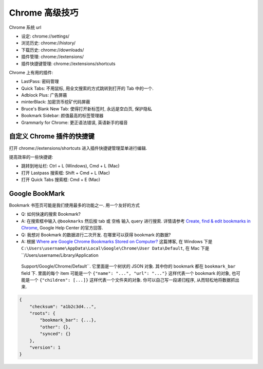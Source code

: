 Chrome 高级技巧
==============================================================================
Chrome 系统 url

- 设定: chrome://settings/
- 浏览历史: chrome://history/
- 下载历史: chrome://downloads/
- 插件管理: chrome://extensions/
- 插件快捷键管理: chrome://extensions/shortcuts

Chrome 上有用的插件:

- LastPass: 密码管理
- Quick Tabs: 不用鼠标, 用全文搜索的方式跳转到打开的 Tab 中的一个.
- Adblock Plus: 广告屏蔽
- minterBlack: 加密货币挖矿代码屏蔽
- Bruce's Blank New Tab: 使得打开新标签时, 永远是空白页, 保护隐私
- Bookmark Sidebar: 颜值最高的标签管理器
- Grammarly for Chrome: 更正语法错误, 英语新手的福音


自定义 Chrome 插件的快捷键
------------------------------------------------------------------------------
打开 chrome://extensions/shortcuts 进入插件快捷键管理菜单进行编辑.

提高效率的一些快捷键:

- 跳转到地址栏: Ctrl + L (Windows), Cmd + L (Mac)
- 打开 Lastpass 搜索框: Shift + Cmd + L (Mac)
- 打开 Quick Tabs 搜索框: Cmd + E (Mac)


Google BookMark
------------------------------------------------------------------------------
Bookmark 书签页可能是我们使用最多的功能之一. 用一个友好的方式

- Q: 如何快速的搜索 Bookmark?
- A: 在搜索框中输入 ``@bookmarks`` 然后按 tab 或 空格 输入 query 进行搜索. 详情请参考 `Create, find & edit bookmarks in Chrome <https://support.google.com/chrome/answer/188842>`_, Google Help Center 的官方回答.


- Q: 我想对 Bookmark 的数据进行二次开发. 在哪里可以获得 bookmark 的数据?
- A: 根据 `Where are Google Chrome Bookmarks Stored on Computer? <https://www.ubackup.com/data-recovery-disk/where-are-google-chrome-bookmarks-stored.html>`_ 这篇博客, 在 Windows 下是 ``C:\Users\username\AppData\Local\Google\Chrome\User Data\Default``, 在 Mac 下是 ``/Users/username/Library/Application
 Support/Google/Chrome/Default``. 它里面是一个树状的 JSON 对象. 其中你的 bookmark 都在 ``bookmark_bar`` field 下. 里面的每个 item 可能是一个 ``{"name": "...", "url": "..."}`` 这样代表一个 bookmark 的对象, 也可能是一个 ``{"children": [...]}`` 这样代表一个文件夹的对象. 你可以自己写一段递归程序, 从而轻松地将数据抓出来.

.. code-block:: javascript

    {
        "checksum": "a1b2c3d4...",
        "roots": {
            "bookmark_bar": {...},
            "other": {},
            "synced": {}
        },
        "version": 1
    }
